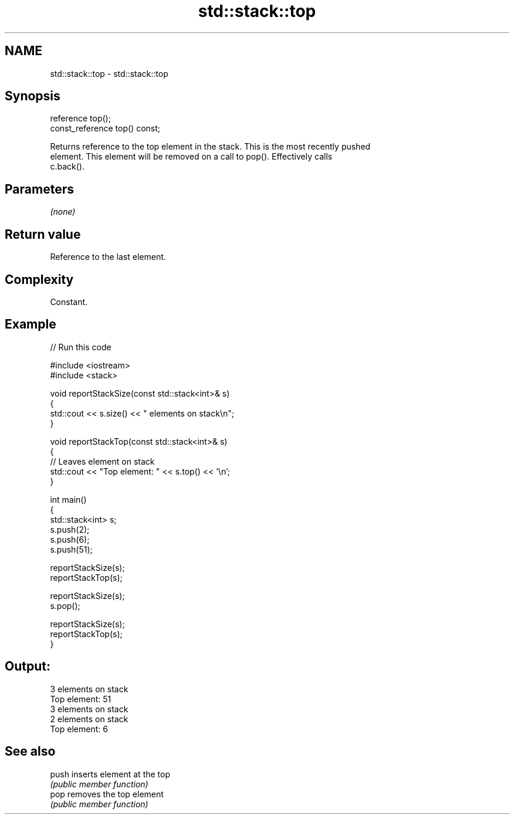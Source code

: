 .TH std::stack::top 3 "2024.06.10" "http://cppreference.com" "C++ Standard Libary"
.SH NAME
std::stack::top \- std::stack::top

.SH Synopsis
   reference top();
   const_reference top() const;

   Returns reference to the top element in the stack. This is the most recently pushed
   element. This element will be removed on a call to pop(). Effectively calls
   c.back().

.SH Parameters

   \fI(none)\fP

.SH Return value

   Reference to the last element.

.SH Complexity

   Constant.

.SH Example


// Run this code

 #include <iostream>
 #include <stack>

 void reportStackSize(const std::stack<int>& s)
 {
     std::cout << s.size() << " elements on stack\\n";
 }

 void reportStackTop(const std::stack<int>& s)
 {
     // Leaves element on stack
     std::cout << "Top element: " << s.top() << '\\n';
 }

 int main()
 {
     std::stack<int> s;
     s.push(2);
     s.push(6);
     s.push(51);

     reportStackSize(s);
     reportStackTop(s);

     reportStackSize(s);
     s.pop();

     reportStackSize(s);
     reportStackTop(s);
 }

.SH Output:

 3 elements on stack
 Top element: 51
 3 elements on stack
 2 elements on stack
 Top element: 6

.SH See also

   push inserts element at the top
        \fI(public member function)\fP
   pop  removes the top element
        \fI(public member function)\fP
